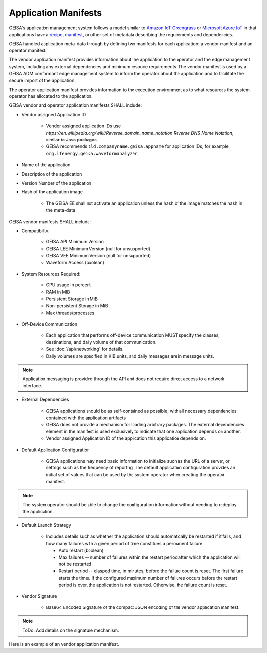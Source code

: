 
Application Manifests
_____________________

GEISA's application management system follows a model similar to `Amazon IoT
Greengrass <https://docs.aws.amazon.com/greengrass/v2/developerguide/what-is-iot-greengrass.html>`_
or `Microsoft Azure IoT <https:learn.microsoft.com/en-us/azure/iot/iot-introduction>`_ in that
applications have a `recipe
<https://docs.aws.amazon.com/greengrass/v2/developerguide/component-recipe-reference.html>`_,
`manifest <https://learn.microsoft.com/en-us/azure/iot-central/core/howto-manage-deployment-manifests-with-rest-api>`_,
or other set of metadata describing the requirements and dependencies.

GEISA handled application meta-data through by defining two manifests for each
application: a vendor manifest and an operator manifest.  

The vendor application manifest provides information about the application to
the operator and the edge management system, including any external
dependencies and minimum resouce requirements.  The vendor manifest is used by
a GEISA ADM conformant edge management system to inform the operator about the
application and to facilitate the secure import of the application.  

The operator application manifest provides information to the execution
environment as to what resources the system operator has allocated to the
application.

GEISA vendor and operator application manifests SHALL include:

- Vendor assigned Application ID

    - Vendor assigned application IDs use
      `https://en.wikipedia.org/wiki/Reverse_domain_name_notation Reverse DNS
      Name Notation`, similar to Java packages
    - GEISA recommends ``tld.companyname.geisa.appname`` for application IDs,
      for example, ``org.lfenergy.geisa.waveformanalyzer``.

- Name of the application
- Description of the application
- Version Number of the application
- Hash of the application image

    - The GEISA EE shall not activate an application unless the hash of the image matches the hash in the meta-data

GEISA vendor manifests SHALL include:

- Compatibility:

    - GEISA API Minimum Version
    - GEISA LEE Minimum Version (null for unsupported)
    - GEISA VEE Minimum Version (null for unsupported)
    - Waveform Access (boolean)

- System Resources Required:

    - CPU usage in percent
    - RAM in MiB
    - Persistent Storage in MiB
    - Non-persistent Storage in MiB
    - Max threads/processes

- Off-Device Communication

    - Each application that performs off-device communication MUST specify the
      classes, destinations, and daily volume of that communication.
    - See :doc:`/api/networking` for details.
    - Daily volumes are specified in KiB units, and daily messages are in message units.

.. Note::

  Application messaging is provided through the API and does not require direct
  access to a network interface.

- External Dependencies

    - GEISA applications should be as self-contained as possible, with all
      necessary dependencies contained with the application artifacts
    - GEISA does not provide a mechanism for loading arbitrary packages.  The
      external dependencies element in the manifest is used exclusively to
      indicate that one application depends on another.
    - Vendor assigned Application ID of the application this application
      depends on.

- Default Application Configuration

    - GEISA applications may need basic information to initialize such as the
      URL of a server, or settngs such as the frequency of reportng.  The
      default application configuration provides an initial set of values that
      can be used by the system operator when creating the operator manifest.  

.. Note :: 
  
  The system operator should be able to change the configuration information
  without needing to redeploy the application.

- Default Launch Strategy

    - Includes details such as whether the application should automatically be
      restarted if it fails, and how many failures with a given period of time
      constitues a permanent failure.

      - Auto restart (boolean)
      - Max failures -- number of failures within the restart period after
        which the application will not be restarted
      - Restart period -- elasped time, in minutes, before the failure count is
        reset.  The first failure starts the timer.  If the configured maximum
        number of failures occurs before the restart period is over, the 
        application is not restarted.  Otherwise, the failure count is reset.

- Vendor Signature

    - Base64 Encoded Signature of the compact JSON encoding of the vendor
      application manifest.

.. Note::

    ToDo: Add details on the signature mechanism.


Here is an example of an vendor application manifest.

.. code-block:: json
  :linenos:

  {
    "geisa-vendor-app-manifest": {
      "org.lfenergy.geisa.HelloWorld": {
        "author": "Some Company",
        "name": "Hello World Application",
        "description": "Killer application that writes 'hello world' to the log",
        "version": "1.0.0",
        "artifacts": {
          "image-size": 748340,
          "uncompressed-size": 2494464,
          "image": "helloworld-1.tgz",
          "sha256": "00beeaeeca59f9177d88a13132f7c0686616fe728d85f20ddbd15352abd10988"
        },
        "compatibility": {
          "GEISA-API": "1.0.0",
          "GEISA-LEE": "1.0.0",
          "GEISA-VEE": null
        },
        "resources": {
          "app-cpu": 30,
          "app-ram": 40,
          "storage-persist": 20,
          "storage-nonpersist": 5,
          "threads": 50,
          "AMI": false,
          "HAN": true,
          "waveform": true
        },
        "communication": {
          "message": {
            "daily-messages": 30
          },
          "operator": {
            "daily-volume": 2048,
            "outbound": [
              "tcp:[3fff:421:32::/48]:443",
              "udp:[3fff:421:2:661::/64]:4242",
              "tcp:198.51.100.0/24:999"
            ]
          },
          "internet": {
            "daily-volume": 51200,
            "outbound": [
              "tcp:[2001:db8:44:12::/64]:443",
              "udp:203.0.113.66:2256"
            ]
          }
        },
        "external-dependencies": [
          null
        ],
        "default-configuration": {
          "knob": 36,
          "setting": "blue",
          "turbo encabulator active": true
        },
        "default-launch-strategy": {
          "auto-restart": true,
          "max restarts": 5,
          "restart period": 60
        }
      }
    }
  }
